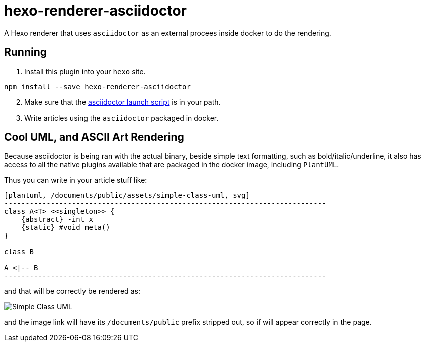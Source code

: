 = hexo-renderer-asciidoctor

A Hexo renderer that uses `asciidoctor` as an external procees inside docker to do the rendering.

== Running

1. Install this plugin into your `hexo` site.

[source,sh]
-----------------------------------------------------------------------------
npm install --save hexo-renderer-asciidoctor
-----------------------------------------------------------------------------

[start=2]
2. Make sure that the link:bin/asciidoctor[asciidoctor launch script] is in your path.

[start=3]
3. Write articles using the `asciidoctor` packaged in docker.

== Cool UML, and ASCII Art Rendering

Because asciidoctor is being ran with the actual binary, beside simple text formatting, such as bold/italic/underline, it also has access to all the native plugins available that are packaged in the docker image, including `PlantUML`.

Thus you can write in your article stuff like:

[source,text]
-----------------------------------------------------------------------------
[plantuml, /documents/public/assets/simple-class-uml, svg]
----------------------------------------------------------------------------
class A<T> <<singleton>> {
    {abstract} -int x
    {static} #void meta()
}

class B

A <|-- B
----------------------------------------------------------------------------
-----------------------------------------------------------------------------

and that will be correctly be rendered as:

image:https://cdn.rawgit.com/bmustiata/hexo-renderer-asciidoctor/master/demo/simple-class-uml.svg[Simple Class UML]

and the image link will have its `/documents/public` prefix stripped out, so if will appear correctly in the page.
